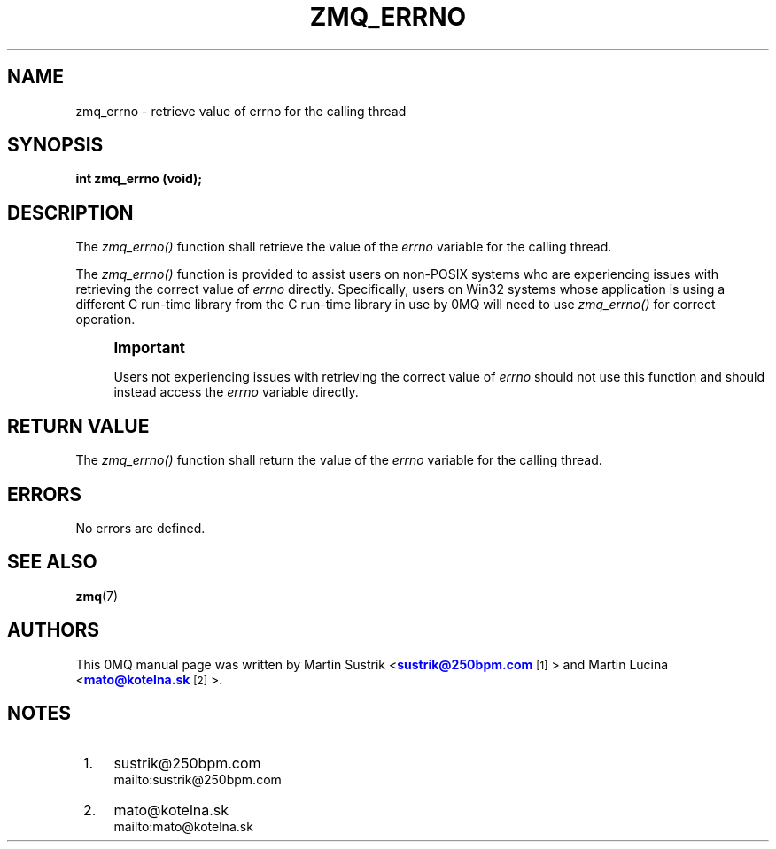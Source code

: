 '\" t
.\"     Title: zmq_errno
.\"    Author: [see the "AUTHORS" section]
.\" Generator: DocBook XSL Stylesheets v1.76.1 <http://docbook.sf.net/>
.\"      Date: 05/02/2013
.\"    Manual: 0MQ Manual
.\"    Source: 0MQ 3.2.2
.\"  Language: English
.\"
.TH "ZMQ_ERRNO" "3" "05/02/2013" "0MQ 3\&.2\&.2" "0MQ Manual"
.\" -----------------------------------------------------------------
.\" * Define some portability stuff
.\" -----------------------------------------------------------------
.\" ~~~~~~~~~~~~~~~~~~~~~~~~~~~~~~~~~~~~~~~~~~~~~~~~~~~~~~~~~~~~~~~~~
.\" http://bugs.debian.org/507673
.\" http://lists.gnu.org/archive/html/groff/2009-02/msg00013.html
.\" ~~~~~~~~~~~~~~~~~~~~~~~~~~~~~~~~~~~~~~~~~~~~~~~~~~~~~~~~~~~~~~~~~
.ie \n(.g .ds Aq \(aq
.el       .ds Aq '
.\" -----------------------------------------------------------------
.\" * set default formatting
.\" -----------------------------------------------------------------
.\" disable hyphenation
.nh
.\" disable justification (adjust text to left margin only)
.ad l
.\" -----------------------------------------------------------------
.\" * MAIN CONTENT STARTS HERE *
.\" -----------------------------------------------------------------
.SH "NAME"
zmq_errno \- retrieve value of errno for the calling thread
.SH "SYNOPSIS"
.sp
\fBint zmq_errno (void);\fR
.SH "DESCRIPTION"
.sp
The \fIzmq_errno()\fR function shall retrieve the value of the \fIerrno\fR variable for the calling thread\&.
.sp
The \fIzmq_errno()\fR function is provided to assist users on non\-POSIX systems who are experiencing issues with retrieving the correct value of \fIerrno\fR directly\&. Specifically, users on Win32 systems whose application is using a different C run\-time library from the C run\-time library in use by 0MQ will need to use \fIzmq_errno()\fR for correct operation\&.
.if n \{\
.sp
.\}
.RS 4
.it 1 an-trap
.nr an-no-space-flag 1
.nr an-break-flag 1
.br
.ps +1
\fBImportant\fR
.ps -1
.br
.sp
Users not experiencing issues with retrieving the correct value of \fIerrno\fR should not use this function and should instead access the \fIerrno\fR variable directly\&.
.sp .5v
.RE
.SH "RETURN VALUE"
.sp
The \fIzmq_errno()\fR function shall return the value of the \fIerrno\fR variable for the calling thread\&.
.SH "ERRORS"
.sp
No errors are defined\&.
.SH "SEE ALSO"
.sp
\fBzmq\fR(7)
.SH "AUTHORS"
.sp
This 0MQ manual page was written by Martin Sustrik <\m[blue]\fBsustrik@250bpm\&.com\fR\m[]\&\s-2\u[1]\d\s+2> and Martin Lucina <\m[blue]\fBmato@kotelna\&.sk\fR\m[]\&\s-2\u[2]\d\s+2>\&.
.SH "NOTES"
.IP " 1." 4
sustrik@250bpm.com
.RS 4
\%mailto:sustrik@250bpm.com
.RE
.IP " 2." 4
mato@kotelna.sk
.RS 4
\%mailto:mato@kotelna.sk
.RE
